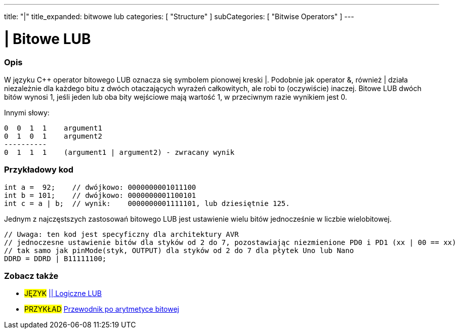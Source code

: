 ---
title: "|"
title_expanded: bitwowe lub
categories: [ "Structure" ]
subCategories: [ "Bitwise Operators" ]
---





= | Bitowe LUB


// POCZĄTEK SEKCJI OPISOWEJ
[#overview]
--

[float]
=== Opis
W języku C++ operator bitowego LUB oznacza się symbolem pionowej kreski |. Podobnie jak operator &, również | działa niezależnie dla każdego bitu z dwóch otaczających wyrażeń całkowitych, ale robi to (oczywiście) inaczej. Bitowe LUB dwóch bitów wynosi 1, jeśli jeden lub oba bity wejściowe mają wartość 1, w przeciwnym razie wynikiem jest 0.
[%hardbreaks]

Innymi słowy:

    0  0  1  1    argument1
    0  1  0  1    argument2
    ----------
    0  1  1  1    (argument1 | argument2) - zwracany wynik
[%hardbreaks]

--
// KONIEC SEKCJI OPISOWEJ



// POCZĄTEK SEKCJI JAK UŻYWAĆ
[#howtouse]
--

[float]
=== Przykładowy kod

[source,arduino]
----
int a =  92;    // dwójkowo: 0000000001011100
int b = 101;    // dwójkowo: 0000000001100101
int c = a | b;  // wynik:    0000000001111101, lub dziesiętnie 125.
----
[%hardbreaks]

Jednym z najczęstszych zastosowań bitowego LUB jest ustawienie wielu bitów jednocześnie w liczbie wielobitowej.

[source,arduino]
----
// Uwaga: ten kod jest specyficzny dla architektury AVR
// jednoczesne ustawienie bitów dla styków od 2 do 7, pozostawiając niezmienione PD0 i PD1 (xx | 00 == xx)
// tak samo jak pinMode(styk, OUTPUT) dla styków od 2 do 7 dla płytek Uno lub Nano
DDRD = DDRD | B11111100;
----

--
// KONIEC SEKCJI JAK UŻYWAĆ


// POCZĄTEK SEKCJI ZOBACZ TAKŻE
[#see_also]
--

[float]
=== Zobacz także


[role="language"]
* #JĘZYK# link:../../boolean-operators/logicalor[|| Logiczne LUB]

[role="example"]
* #PRZYKŁAD# https://www.arduino.cc/playground/Code/BitMath[Przewodnik po arytmetyce bitowej^]

--
// KONIEC SEKCJI ZOBACZ TAKŻE
